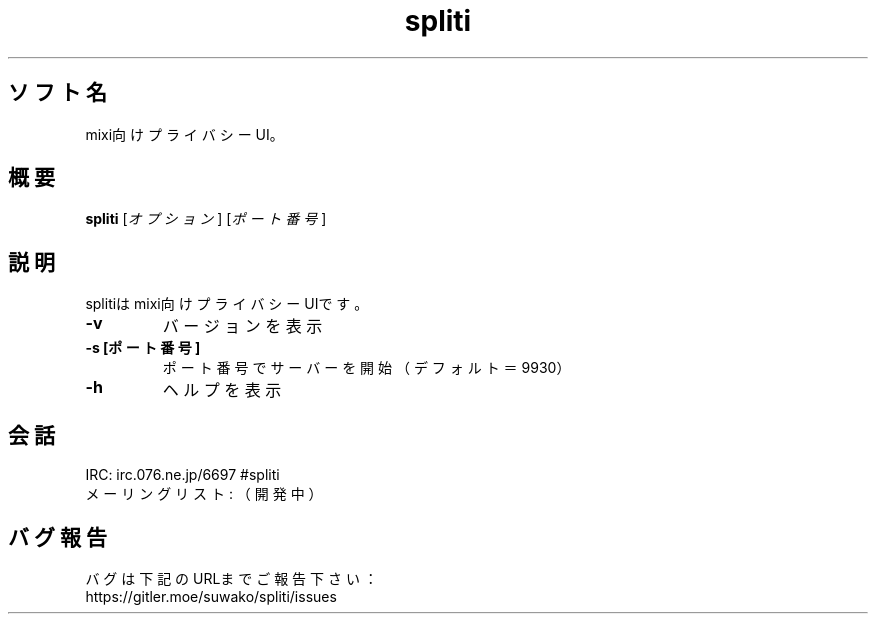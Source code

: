 .TH spliti 1 spliti\-VERSION
.SH ソフト名
mixi向けプライバシーUI。
.SH 概要
.B spliti
[\fI\,オプション\/\fR] [\fI\,ポート番号\/\fR]
.SH 説明
.PP
splitiはmixi向けプライバシーUIです。
.TP
\fB\-v\fR
バージョンを表示
.TP
\fB\-s [ポート番号]\fR
ポート番号でサーバーを開始（デフォルト＝9930）
.TP
\fB\-h\fR
ヘルプを表示
.SH 会話
.PP
IRC: irc.076.ne.jp/6697 #spliti
.br
メーリングリスト: （開発中）
.SH バグ報告
.PP
バグは下記のURLまでご報告下さい：
.br
https://gitler.moe/suwako/spliti/issues
